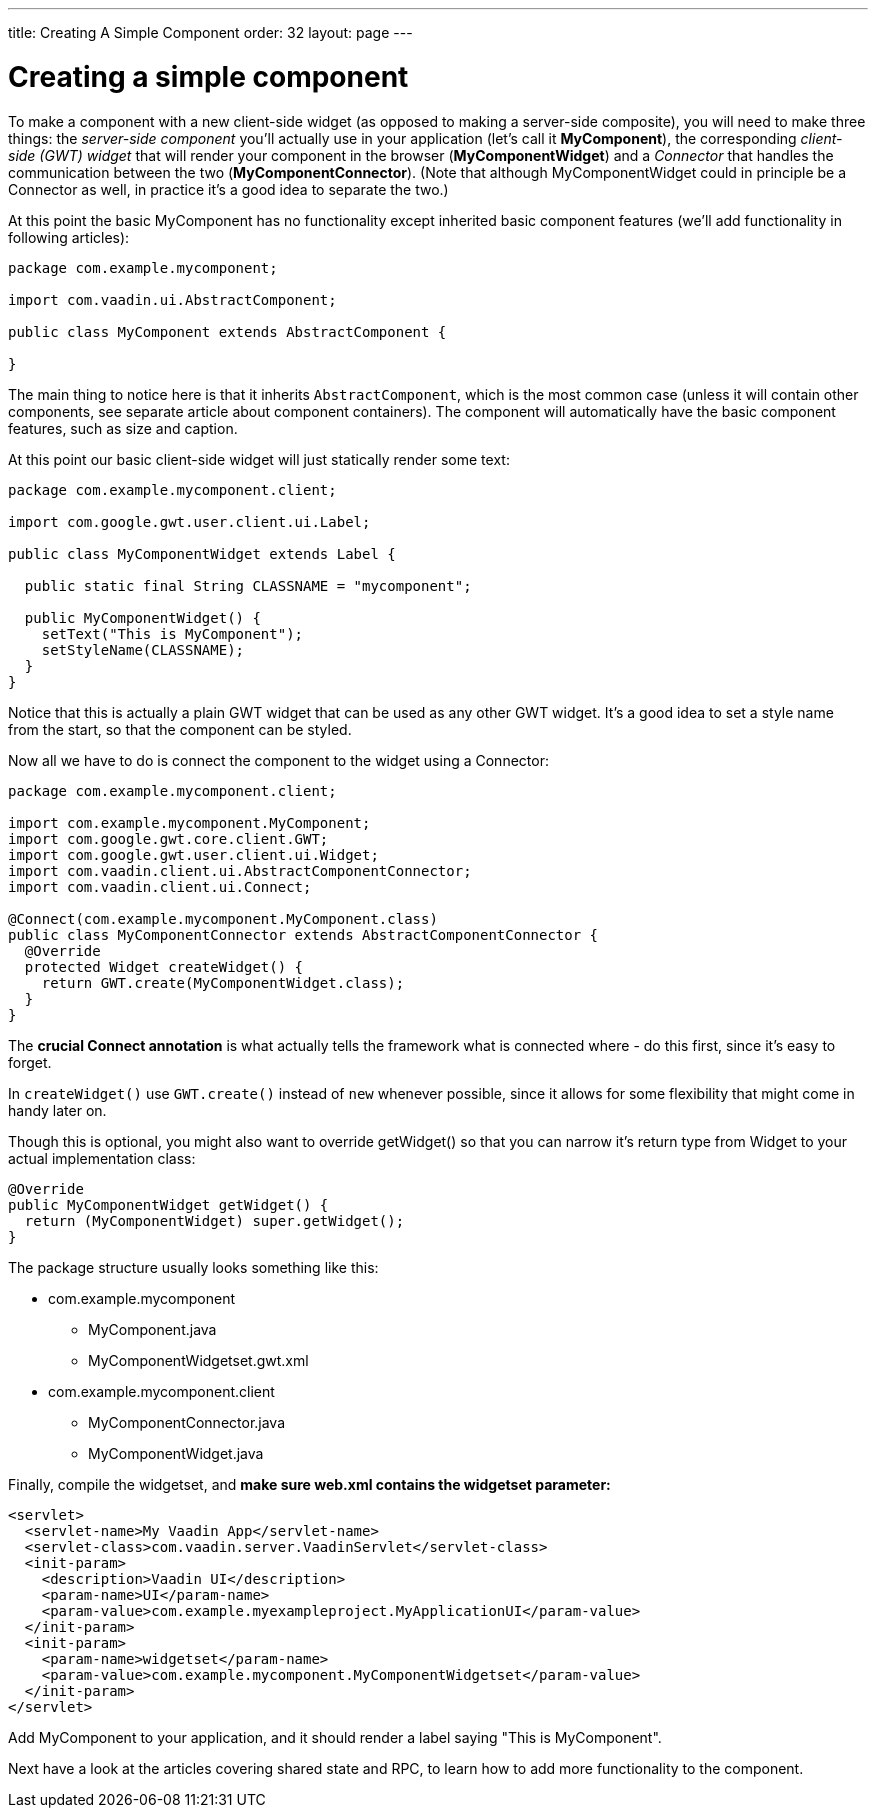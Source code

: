 ---
title: Creating A Simple Component
order: 32
layout: page
---

[[creating-a-simple-component]]
= Creating a simple component

To make a component with a new client-side widget (as opposed to making
a server-side composite), you will need to make three things: the
_server-side component_ you'll actually use in your application (let's
call it *MyComponent*), the corresponding _client-side (GWT) widget_
that will render your component in the browser (*MyComponentWidget*) and
a _Connector_ that handles the communication between the two
(*MyComponentConnector*). (Note that although MyComponentWidget could in
principle be a Connector as well, in practice it's a good idea to
separate the two.)

At this point the basic MyComponent has no functionality except
inherited basic component features (we'll add functionality in following
articles):

[source,java]
....
package com.example.mycomponent;

import com.vaadin.ui.AbstractComponent;

public class MyComponent extends AbstractComponent {

}
....

The main thing to notice here is that it inherits `AbstractComponent`,
which is the most common case (unless it will contain other components,
see separate article about component containers). The component will
automatically have the basic component features, such as size and
caption.

At this point our basic client-side widget will just statically render
some text:

[source,java]
....
package com.example.mycomponent.client;

import com.google.gwt.user.client.ui.Label;

public class MyComponentWidget extends Label {

  public static final String CLASSNAME = "mycomponent";

  public MyComponentWidget() {
    setText("This is MyComponent");
    setStyleName(CLASSNAME);
  }
}
....

Notice that this is actually a plain GWT widget that can be used as any
other GWT widget. It's a good idea to set a style name from the start,
so that the component can be styled.

Now all we have to do is connect the component to the widget using a
Connector:

[source,java]
....
package com.example.mycomponent.client;

import com.example.mycomponent.MyComponent;
import com.google.gwt.core.client.GWT;
import com.google.gwt.user.client.ui.Widget;
import com.vaadin.client.ui.AbstractComponentConnector;
import com.vaadin.client.ui.Connect;

@Connect(com.example.mycomponent.MyComponent.class)
public class MyComponentConnector extends AbstractComponentConnector {
  @Override
  protected Widget createWidget() {
    return GWT.create(MyComponentWidget.class);
  }
}
....

The *crucial Connect annotation* is what actually tells the framework
what is connected where - do this first, since it's easy to forget.

In `createWidget()` use `GWT.create()` instead of `new` whenever possible,
since it allows for some flexibility that might come in handy later on.

Though this is optional, you might also want to override getWidget() so
that you can narrow it's return type from Widget to your actual
implementation class:

[source,java]
....
@Override
public MyComponentWidget getWidget() {
  return (MyComponentWidget) super.getWidget();
}
....

The package structure usually looks something like this:

* com.example.mycomponent
** MyComponent.java
** MyComponentWidgetset.gwt.xml
* com.example.mycomponent.client
** MyComponentConnector.java
** MyComponentWidget.java

Finally, compile the widgetset, and *make sure web.xml contains the
widgetset parameter:*

[source,xml]
....
<servlet>
  <servlet-name>My Vaadin App</servlet-name>
  <servlet-class>com.vaadin.server.VaadinServlet</servlet-class>
  <init-param>
    <description>Vaadin UI</description>
    <param-name>UI</param-name>
    <param-value>com.example.myexampleproject.MyApplicationUI</param-value>
  </init-param>
  <init-param>
    <param-name>widgetset</param-name>
    <param-value>com.example.mycomponent.MyComponentWidgetset</param-value>
  </init-param>
</servlet>
....

Add MyComponent to your application, and it should render a label saying
"This is MyComponent".

Next have a look at the articles covering shared state and RPC, to learn
how to add more functionality to the component.
